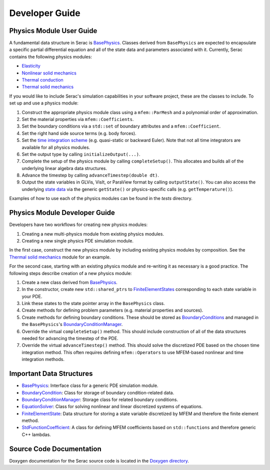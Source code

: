 .. ## Copyright (c) 2019-2020, Lawrence Livermore National Security, LLC and
.. ## other Serac Project Developers. See the top-level COPYRIGHT file for details.
.. ##
.. ## SPDX-License-Identifier: (BSD-3-Clause)

===============
Developer Guide
===============

Physics Module User Guide
-------------------------

A fundamental data structure in Serac is `BasePhysics <../doxygen/html/classserac_1_1BasePhysics.html>`_. Classes derived from ``BasePhysics`` are expected to encapsulate a specific partial differential equation and all of the state data and parameters associated with it. Currently, Serac contains the following physics modules:

* `Elasticity <../doxygen/html/classserac_1_1Elasticity.html>`_
* `Nonlinear solid mechanics <../doxygen/html/classserac_1_1NonlinearSolid.html>`_
* `Thermal conduction <../doxygen/html/classserac_1_1ThermalConduction.html>`_
* `Thermal solid mechanics <../doxygen/html/classserac_1_1ThermalSolid.html>`_

If you would like to include Serac's simulation capabilities in your software project, these are the classes to include. To set up and use a physics module:

1. Construct the appropriate physics module class using a ``mfem::ParMesh`` and a polynomial order of approximation.
#. Set the material properties via ``mfem::Coefficients``.
#. Set the boundary conditions via a ``std::set`` of boundary attributes and a ``mfem::Coefficient``.
#. Set the right hand side source terms (e.g. body forces).
#. Set the `time integration scheme <../doxygen/html/solver__config_8hpp.html>`_ (e.g. quasi-static or backward Euler). Note that not all time integrators are available for all physics modules.
#. Set the output type by calling ``initializeOutput(...)``.
#. Complete the setup of the physics module by calling ``completeSetup()``. This allocates and builds all of the underlying linear algebra data structures.
#. Advance the timestep by calling ``advanceTimestep(double dt)``. 
#. Output the state variables in GLVis, VisIt, or ParaView format by calling ``outputState()``. You can also access the underlying `state data <../doxygen/html/classserac_1_1FiniteElementState.html>`_ via the generic ``getState()`` or physics-specific calls (e.g. ``getTemperature()``).

Examples of how to use each of the physics modules can be found in the `tests` directory.

Physics Module Developer Guide
------------------------------

Developers have two workflows for creating new physics modules:

1. Creating a new multi-physics module from existing physics modules.
#. Creating a new single physics PDE simulation module.

In the first case, construct the new physics module by including existing physics modules by composition. See the `Thermal solid mechanics <../doxygen/html/classserac_1_1ThermalSolid.html>`_ module for an example.

For the second case, starting with an existing physics module and re-writing it as necessary is a good practice. The following steps describe creation of a new physics module:

1. Create a new class derived from `BasePhysics <../doxygen/html/classserac_1_1BasePhysics.html>`_.
#. In the constructor, create new ``std::shared_ptrs`` to `FiniteElementStates <../doxygen/html/classserac_1_1FiniteElementState.html>`_ corresponding to each state variable in your PDE.
#. Link these states to the state pointer array in the ``BasePhysics`` class.
#. Create methods for defining problem parameters (e.g. material properties and sources).
#. Create methods for defining boundary conditions. These should be stored as `BoundaryConditions <../doxygen/html/classserac_1_1BoundaryCondition.html>`_ and managed in the ``BasePhysics``'s `BoundaryConditionManager <../doxygen/html/classserac_1_1BoundaryConditionManager.html>`_.
#. Override the virtual ``completeSetup()`` method. This should include construction of all of the data structures needed for advancing the timestep of the PDE.
#. Override the virtual ``advanceTimestep()`` method. This should solve the discretized PDE based on the chosen time integration method. This often requires defining ``mfem::Operators`` to use MFEM-based nonlinear and time integration methods. 

Important Data Structures
-------------------------

* `BasePhysics <../doxygen/html/classserac_1_1BasePhysics.html>`_: Interface class for a generic PDE simulation module.
* `BoundaryCondition <../doxygen/html/classserac_1_1BoundaryCondition.html>`_: Class for storage of boundary condition-related data.
* `BoundaryConditionManager <../doxygen/html/classserac_1_1BoundaryConditionManager.html>`_: Storage class for related boundary conditions.
* `EquationSolver <../doxygen/html/classserac_1_1EquationSolver.html>`_: Class for solving nonlinear and linear discretized systems of equations.
* `FiniteElementState <../doxygen/html/classserac_1_1FiniteElementState.html>`_: Data structure for storing a state variable discretized by MFEM and therefore the finite element method.
* `StdFunctionCoefficient <../doxygen/html/classserac_1_1StdFunctionCoefficient.html>`_: A class for defining MFEM coefficients based on ``std::functions`` and therefore generic C++ lambdas.

Source Code Documentation
-------------------------

Doxygen documentation for the Serac source code is located in the `Doxygen directory <../doxygen/html/index.html>`_.
